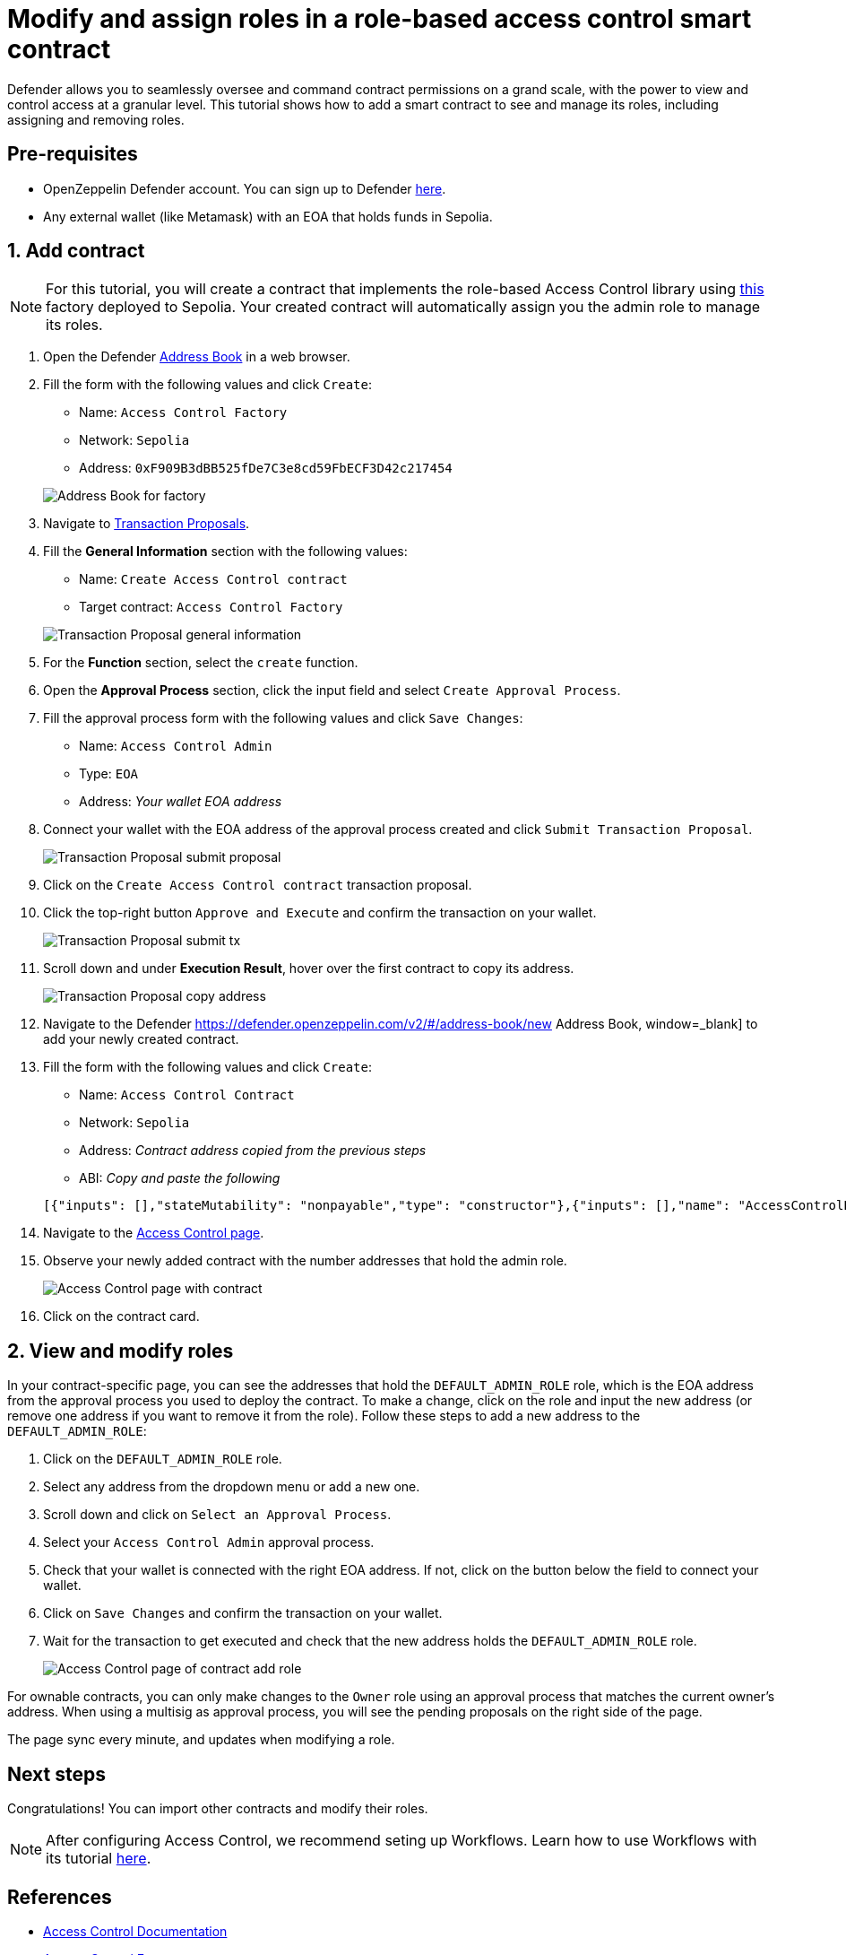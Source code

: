 # Modify and assign roles in a role-based access control smart contract

Defender allows you to seamlessly oversee and command contract permissions on a grand scale, with the power to view and control access at a granular level. This tutorial shows how to add a smart contract to see and manage its roles, including assigning and removing roles.

[[pre-requisites]]
== Pre-requisites

* OpenZeppelin Defender account. You can sign up to Defender https://defender.openzeppelin.com/v2/?utm_campaign=Defender_2.0_2023&utm_source=Docs#/auth/sign-up[here, window=_blank].
* Any external wallet (like Metamask) with an EOA that holds funds in Sepolia.

[[add]]
== 1. Add contract

NOTE: For this tutorial, you will create a contract that implements the role-based Access Control library using https://sepolia.etherscan.io/address/0xF909B3dBB525fDe7C3e8cd59FbECF3D42c217454[this, window=_blank] factory deployed to Sepolia. Your created contract will automatically assign you the admin role to manage its roles.

. Open the Defender https://defender.openzeppelin.com/v2/#/address-book/new[Address Book, window=_blank] in a web browser.
. Fill the form with the following values and click `Create`:
+
* Name: `Access Control Factory`
* Network: `Sepolia`
* Address: `0xF909B3dBB525fDe7C3e8cd59FbECF3D42c217454`

+
image::tutorial-access-control-factory.png[Address Book for factory]

. Navigate to https://defender.openzeppelin.com/v2/#/transaction-proposals/new?[Transaction Proposals, window=_blank].
. Fill the **General Information** section with the following values:
+
* Name: `Create Access Control contract`
* Target contract: `Access Control Factory`

+
image::tutorial-access-control-tx-general.png[Transaction Proposal general information]

. For the **Function** section, select the `create` function.
. Open the **Approval Process** section, click the input field and select `Create Approval Process`.
. Fill the approval process form with the following values and click `Save Changes`:
+
* Name: `Access Control Admin`
* Type: `EOA`
* Address: _Your wallet EOA address_

. Connect your wallet with the EOA address of the approval process created and click `Submit Transaction Proposal`.
+
image::tutorial-access-control-submit-proposal.gif[Transaction Proposal submit proposal]

. Click on the `Create Access Control contract` transaction proposal.
. Click the top-right button `Approve and Execute` and confirm the transaction on your wallet.
+
image::tutorial-access-control-submit-tx.gif[Transaction Proposal submit tx]
. Scroll down and under **Execution Result**, hover over the first contract to copy its address.
+
image::tutorial-access-control-copy-address.png[Transaction Proposal copy address]
. Navigate to the Defender https://defender.openzeppelin.com/v2/#/address-book/new Address Book, window=_blank] to add your newly created contract.
. Fill the form with the following values and click `Create`:
+
* Name: `Access Control Contract`
* Network: `Sepolia`
* Address: _Contract address copied from the previous steps_
* ABI: _Copy and paste the following_

+
[source,json]
----
[{"inputs": [],"stateMutability": "nonpayable","type": "constructor"},{"inputs": [],"name": "AccessControlBadConfirmation","type": "error"},{"inputs": [{"internalType": "address","name": "account","type": "address"},{"internalType": "bytes32","name": "neededRole","type": "bytes32"}],"name": "AccessControlUnauthorizedAccount","type": "error"},{"anonymous": false,"inputs": [{"indexed": true,"internalType": "bytes32","name": "role","type": "bytes32"},{"indexed": true,"internalType": "bytes32","name": "previousAdminRole","type": "bytes32"},{"indexed": true,"internalType": "bytes32","name": "newAdminRole","type": "bytes32"}],"name": "RoleAdminChanged","type": "event"},{"anonymous": false,"inputs": [{"indexed": true,"internalType": "bytes32","name": "role","type": "bytes32"},{"indexed": true,"internalType": "address","name": "account","type": "address"},{"indexed": true,"internalType": "address","name": "sender","type": "address"}],"name": "RoleGranted","type": "event"},{"anonymous": false,"inputs": [{"indexed": true,"internalType": "bytes32","name": "role","type": "bytes32"},{"indexed": true,"internalType": "address","name": "account","type": "address"},{"indexed": true,"internalType": "address","name": "sender","type": "address"}],"name": "RoleRevoked","type": "event"},{"inputs": [],"name": "DEFAULT_ADMIN_ROLE","outputs": [{"internalType": "bytes32","name": "","type": "bytes32"}],"stateMutability": "view","type": "function"},{"inputs": [],"name": "RANDOM_ROLE","outputs": [{"internalType": "bytes32","name": "","type": "bytes32"}],"stateMutability": "view","type": "function"},{"inputs": [{"internalType": "bytes32","name": "role","type": "bytes32"}],"name": "getRoleAdmin","outputs": [{"internalType": "bytes32","name": "","type": "bytes32"}],"stateMutability": "view","type": "function"},{"inputs": [{"internalType": "bytes32","name": "role","type": "bytes32"},{"internalType": "address","name": "account","type": "address"}],"name": "grantRole","outputs": [],"stateMutability": "nonpayable","type": "function"},{"inputs": [{"internalType": "bytes32","name": "role","type": "bytes32"},{"internalType": "address","name": "account","type": "address"}],"name": "hasRole","outputs": [{"internalType": "bool","name": "","type": "bool"}],"stateMutability": "view","type": "function"},{"inputs": [{"internalType": "bytes32","name": "role","type": "bytes32"},{"internalType": "address","name": "callerConfirmation","type": "address"}],"name": "renounceRole","outputs": [],"stateMutability": "nonpayable","type": "function"},{"inputs": [{"internalType": "bytes32","name": "role","type": "bytes32"},{"internalType": "address","name": "account","type": "address"}],"name": "revokeRole","outputs": [],"stateMutability": "nonpayable","type": "function"},{"inputs": [{"internalType": "bytes4","name": "interfaceId","type": "bytes4"}],"name": "supportsInterface","outputs": [{"internalType": "bool","name": "","type": "bool"}],"stateMutability": "view","type": "function"}]
----

. Navigate to the https://defender.openzeppelin.com/v2/#/access-control/contracts[Access Control page, window=_blank].
. Observe your newly added contract with the number addresses that hold the admin role.
+
image::tutorial-access-control-page.gif[Access Control page with contract]

. Click on the contract card.

[[contract]]
== 2. View and modify roles

In your contract-specific page, you can see the addresses that hold the `DEFAULT_ADMIN_ROLE` role, which is the EOA address from the approval process you used to deploy the contract. To make a change, click on the role and input the new address (or remove one address if you want to remove it from the role). Follow these steps to add a new address to the `DEFAULT_ADMIN_ROLE`:

. Click on the `DEFAULT_ADMIN_ROLE` role.
. Select any address from the dropdown menu or add a new one.
. Scroll down and click on `Select an Approval Process`.
. Select your `Access Control Admin` approval process.
. Check that your wallet is connected with the right EOA address. If not, click on the button below the field to connect your wallet.
. Click on `Save Changes` and confirm the transaction on your wallet.
. Wait for the transaction to get executed and check that the new address holds the `DEFAULT_ADMIN_ROLE` role.

+
image::tutorial-access-control-add.gif[Access Control page of contract add role]

For ownable contracts, you can only make changes to the `Owner` role using an approval process that matches the current owner's address. When using a multisig as approval process, you will see the pending proposals on the right side of the page. 

The page sync every minute, and updates when modifying a role.

[[next-steps]]
== Next steps

Congratulations! You can import other contracts and modify their roles.

NOTE: After configuring Access Control, we recommend seting up Workflows. Learn how to use Workflows with its tutorial xref::tutorial/workflows.adoc[here].

[[references]]
== References

* xref::module/access-control.adoc[Access Control Documentation]
* https://sepolia.etherscan.io/address/0xF909B3dBB525fDe7C3e8cd59FbECF3D42c217454[Access Control Factory, window=_blank]
* https://sepolia.etherscan.io/address/0x1b073085c60ace585c4179984b3be5bf9ef53176[Access Control Contract, window=_blank]
